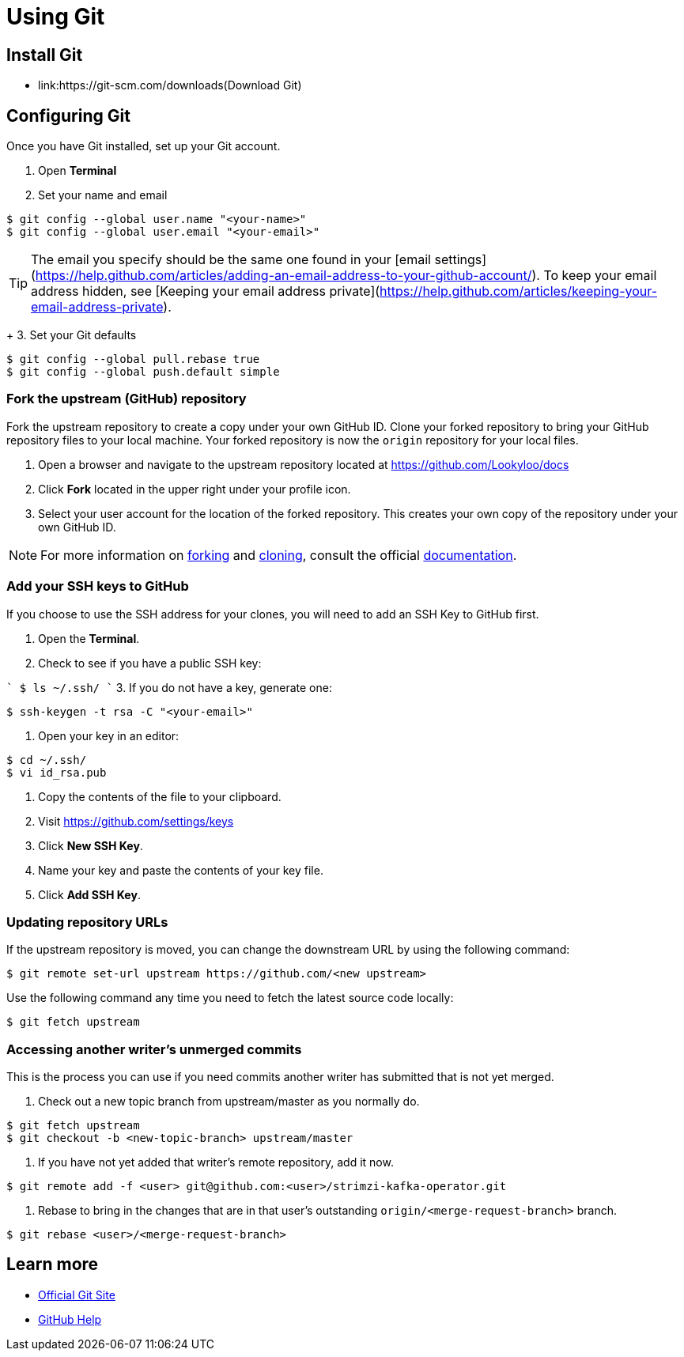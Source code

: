 = Using Git


== Install Git

* link:https://git-scm.com/downloads(Download Git)


== Configuring Git

Once you have Git installed, set up your Git account.

1. Open **Terminal**
2. Set your name and email

```
$ git config --global user.name "<your-name>"
$ git config --global user.email "<your-email>"
```

TIP: The email you specify should be the same one found in your [email settings](https://help.github.com/articles/adding-an-email-address-to-your-github-account/). To keep your email address hidden, see [Keeping your email address private](https://help.github.com/articles/keeping-your-email-address-private).

+
3. Set your Git defaults

```
$ git config --global pull.rebase true
$ git config --global push.default simple
```

=== Fork the upstream (GitHub) repository

Fork the upstream repository to create a copy under your own GitHub ID. Clone your forked repository to bring your GitHub repository files to your local machine. Your forked repository is now the `origin` repository for your local files.


1. Open a browser and navigate to the upstream repository located at https://github.com/Lookyloo/docs
2. Click **Fork** located in the upper right under your profile icon.
3. Select your user account for the location of the forked repository. This creates your own copy of the repository under your own GitHub ID.

NOTE: For more information on link:https://help.github.com/articles/fork-a-repo/[forking] and link:https://help.github.com/articles/cloning-a-repository/[cloning], consult the official link:https://help.github.com/[documentation].



=== Add your SSH keys to GitHub
If you choose to use the SSH address for your clones, you will need to add an SSH Key to GitHub first.


1. Open the *Terminal*.
2. Check to see if you have a public SSH key:

````
$ ls ~/.ssh/
````
3. If you do not have a key, generate one:

```
$ ssh-keygen -t rsa -C "<your-email>"
```
4. Open your key in an editor:

```
$ cd ~/.ssh/
$ vi id_rsa.pub
```
5. Copy the contents of the file to your clipboard.
6. Visit link:https://github.com/settings/keys[https://github.com/settings/keys]
7. Click **New SSH Key**.
8. Name your key and paste the contents of your key file.
9. Click **Add SSH Key**.



=== Updating repository URLs

If the upstream repository is moved, you can change the downstream URL by using the following command:

```
$ git remote set-url upstream https://github.com/<new upstream>
```

Use the following command any time you need to fetch the latest source code locally:

```
$ git fetch upstream
```


=== Accessing another writer’s unmerged commits

This is the process you can use if you need commits another writer has submitted that is not yet merged.

1. Check out a new topic branch from upstream/master as you normally do.

```
$ git fetch upstream
$ git checkout -b <new-topic-branch> upstream/master
```

2. If you have not yet added that writer’s remote repository, add it now.

```
$ git remote add -f <user> git@github.com:<user>/strimzi-kafka-operator.git
```

3. Rebase to bring in the changes that are in that user’s outstanding
 `origin/<merge-request-branch>` branch.

```
$ git rebase <user>/<merge-request-branch>
```


== Learn more

* link:https://git-scm.com[Official Git Site]
* link:http://help.github.com[GitHub Help]